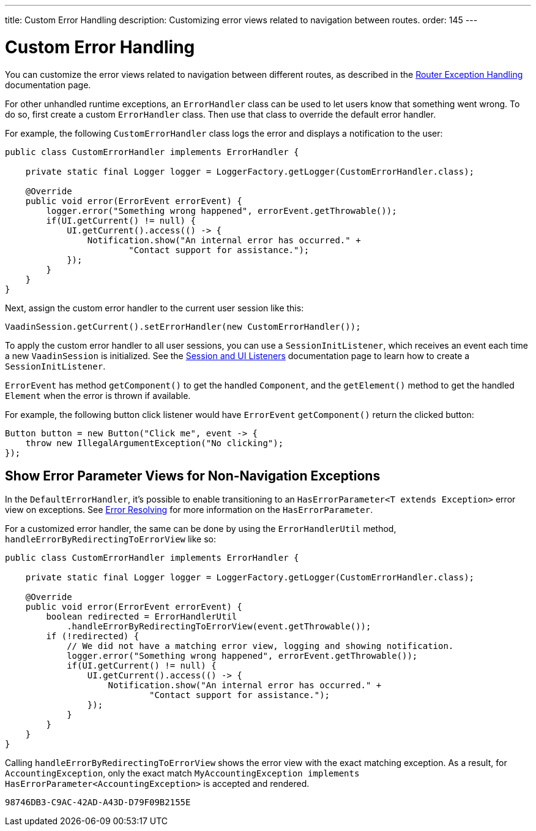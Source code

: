 ---
title: Custom Error Handling
description: Customizing error views related to navigation between routes.
order: 145
---


= Custom Error Handling

You can customize the error views related to navigation between different routes, as described in the <<{articles}/routing/exceptions#, Router Exception Handling>> documentation page.

For other unhandled runtime exceptions, an [classname]`ErrorHandler` class can be used to let users know that something went wrong. To do so, first create a custom [classname]`ErrorHandler` class. Then use that class to override the default error handler.

For example, the following [classname]`CustomErrorHandler` class logs the error and displays a notification to the user:

[source,java]
----
public class CustomErrorHandler implements ErrorHandler {

    private static final Logger logger = LoggerFactory.getLogger(CustomErrorHandler.class);

    @Override
    public void error(ErrorEvent errorEvent) {
        logger.error("Something wrong happened", errorEvent.getThrowable());
        if(UI.getCurrent() != null) {
            UI.getCurrent().access(() -> {
                Notification.show("An internal error has occurred." +
                        "Contact support for assistance.");
            });
        }
    }
}
----

Next, assign the custom error handler to the current user session like this:

[source,java]
----
VaadinSession.getCurrent().setErrorHandler(new CustomErrorHandler());
----

To apply the custom error handler to all user sessions, you can use a [classname]`SessionInitListener`, which receives an event each time a new [classname]`VaadinSession` is initialized. See the <<session-and-ui-init-listener#,Session and UI Listeners>> documentation page to learn how to create a [classname]`SessionInitListener`.

[classname]`ErrorEvent` has method [methodname]`getComponent()` to get the handled [classname]`Component`, and the [methodname]`getElement()` method to get the handled [classname]`Element` when the error is thrown if available.

For example, the following button click listener would have [classname]`ErrorEvent` [methodname]`getComponent()` return the clicked button:

[source,java]
----
Button button = new Button("Click me", event -> {
    throw new IllegalArgumentException("No clicking");
});
----

[role="since:com.vaadin:vaadin@V24.3"]
== Show Error Parameter Views for Non-Navigation Exceptions

In the [classname]`DefaultErrorHandler`, it's possible to enable transitioning to an [interfacename]`HasErrorParameter<T extends Exception>` error view on exceptions. See <<{articles}/routing/exceptions#, Error Resolving>> for more information on the [interfacename]`HasErrorParameter`.

For a customized error handler, the same can be done by using the [classname]`ErrorHandlerUtil` method, [methodname]`handleErrorByRedirectingToErrorView` like so:

[source,java]
----
public class CustomErrorHandler implements ErrorHandler {

    private static final Logger logger = LoggerFactory.getLogger(CustomErrorHandler.class);

    @Override
    public void error(ErrorEvent errorEvent) {
        boolean redirected = ErrorHandlerUtil
            .handleErrorByRedirectingToErrorView(event.getThrowable());
        if (!redirected) {
            // We did not have a matching error view, logging and showing notification.
            logger.error("Something wrong happened", errorEvent.getThrowable());
            if(UI.getCurrent() != null) {
                UI.getCurrent().access(() -> {
                    Notification.show("An internal error has occurred." +
                            "Contact support for assistance.");
                });
            }
        }
    }
}
----

Calling [methodname]`handleErrorByRedirectingToErrorView` shows the error view with the exact matching exception. As a result, for [classname]`AccountingException`, only the exact match `MyAccountingException implements HasErrorParameter<AccountingException>` is accepted and rendered.

[discussion-id]`98746DB3-C9AC-42AD-A43D-D79F09B2155E`

++++
<style>
[class^=PageHeader-module--descriptionContainer] {display: none;}
</style>
++++
